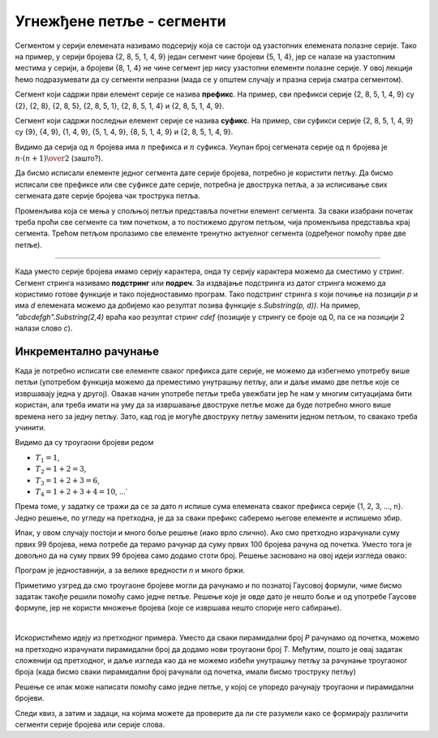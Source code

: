 Угнежђене петље - сегменти
==========================

Сегментом у серији елемената називамо подсерију која се састоји од узастопних елемената полазне серије. Тако на пример, у серији бројева {2, 8, 5, 1, 4, 9} један сегмент чине бројеви {5, 1, 4}, јер се налазе на узастопним местима у серији, а бројеви {8, 1, 4} не чине сегмент јер нису узастопни елементи полазне серије. У овој лекцији ћемо подразумевати да су сегменти непразни (мада се у општем случају и празна серија сматра сегментом).

Сегмент који садржи први елемент серије се назива **префикс**. На пример, сви префикси серије {2, 8, 5, 1, 4, 9} су {2}, {2, 8}, {2, 8, 5}, {2, 8, 5, 1}, {2, 8, 5, 1, 4} и {2, 8, 5, 1, 4, 9}.

Сегмент који садржи последњи елемент серије се назива **суфикс**. На пример, сви суфикси серије {2, 8, 5, 1, 4, 9} су {9}, {4, 9}, {1, 4, 9}, {5, 1, 4, 9}, {8, 5, 1, 4, 9} и {2, 8, 5, 1, 4, 9}.

Видимо да серија од :math:`n` бројева има :math:`n` префикса и :math:`n` суфикса. Укупан број сегмената серије од :math:`n` бројева је :math:`{n \cdot (n+1)} \over 2` (зашто?). 

Да бисмо исписали елементе једног сегмента дате серије бројева, потребно је користити петљу. Да бисмо исписали све префиксе или све суфиксе дате серије, потребна је двострука петља, а за исписивање свих сегмената дате серије бројева чак трострука петља.

.. questionnote::

    **Пример - сви сегменти.** Написати програм који за дато *n* исписује све сегменте серије {1, 2, 3, ..., n}. 
    
    Све сегменте са истим почетним елементом исписати у истом реду излаза, раздвојене запетама. Елементе једног сегмента раздвојити само размаком. На пример, за *n=4* треба исписати:

    .. code::
    
        1, 1 2, 1 2 3, 1 2 3 4
        2, 2 3, 2 3 4
        3, 3 4
        4

Променљива која се мења у спољњој петљи представља почетни елемент сегмента. За сваки изабрани почетак треба проћи све сегменте са тим почетком, а то постижемо другом петљом, чија променљива представља крај сегмента. Трећом петљом пролазимо све елементе тренутно актуелног сегмента (одређеног помоћу прве две петље).


.. activecode:: ugnp_segmenti_svi
    :passivecode: true
    :coach:
    :includesrc: _src/petlje/ugnp_segmenti_svi.cs

~~~~

Када уместо серије бројева имамо серију карактера, онда ту серију карактера можемо да сместимо у стринг. Сегмент стринга називамо **подстринг** или **подреч**. За издвајање подстринга из датог стринга можемо да користимо готове функције и тако поједноставимо програм. Тако подстринг стринга *s* који почиње на позицији *p* и има *d* елемената можемо да добијемо као резултат позива функције *s.Substring(p, d))*. На пример, *"abcdefgh".Substring(2,4)* враћа као резултат стринг *cdef* (позиције у стрингу се броје од 0, па се на позицији 2 налази слово *c*).

Инкрементално рачунање
----------------------

Када је потребно исписати све елементе сваког префикса дате серије, не можемо да избегнемо употребу више петљи (употребом функција можемо да преместимо унутрашњу петљу, али и даље имамо две петље које се извршавају једна у другој). Овакав начин употребе петљи треба увежбати јер ће нам у многим ситуацијама бити користан, али треба имати на уму да за извршавање двоструке петље може да буде потребно много више времена него за једну петљу. Зато, кад год је могуће двоструку петљу заменити једном петљом, то свакако треба учинити.

.. questionnote::

    **Пример - троугаони бројеви** Написати програм који за унето *n*, у једном реду исписује првих *n* троугаоних бројева. Троугаони број је број објеката који формирају једнакостраничан троугао, овако:
    
    .. code::
    
                                                                          * 
                                                       *                 * * 
                                       *              * *               * * *  
                          *           * *            * * *             * * * *
                *        * *         * * *          * * * *           * * * * *
        *      * *      * * *       * * * *        * * * * *         * * * * * *    ...

    На пример, за *n=6* треба исписати:
    
    .. code::
    
        1 3 6 10 15 21


Видимо да су троугаони бројеви редом

- :math:`T_1=1`,
- :math:`T_2=1+2=3`,
- :math:`T_3=1+2+3=6`,
- :math:`T_4=1+2+3+4=10`, ...` 

Према томе, у задатку се тражи да се за дато *n* испише сума елемената сваког префикса серије {1, 2, 3, ..., n}. Једно решење, по угледу на претходна, је да за сваки префикс саберемо његове елементе и испишемо збир.

.. activecode:: ugnp_segmenti_sume_prefiksa1
    :passivecode: true
    :coach:
    :includesrc: _src/petlje/ugnp_segmenti_sume_prefiksa1.cs

Ипак, у овом случају постоји и много боље решење (иако врло слично). Ако смо претходно израчунали суму првих 99 бројева, нема потребе да терамо рачунар да суму првих 100 бројева рачуна од почетка. Уместо тога је довољно да на суму првих 99 бројева само додамо стоти број. Решење засновано на овој идеји изгледа овако:

.. activecode:: ugnp_segmenti_sume_prefiksa2
    :passivecode: true
    :coach:
    :includesrc: _src/petlje/ugnp_segmenti_sume_prefiksa2.cs

Програм је једноставнији, а за велике вредности *n* и много бржи. 

Приметимо узгред да смо троугаоне бројеве могли да рачунамо и по познатој Гаусовој формули, чиме бисмо задатак такође решили помоћу само једне петље. Решење које је овде дато је нешто боље и од употребе Гаусове формуле, јер не користи множење бројева (које се извршава нешто спорије него сабирање).

|

.. questionnote::

    **Пример - пирамидални бројеви** Написати програм који за унето *n*, у једном реду исписује првих *n* пирамидалних бројева. У овом задатку, *k*-ти пирамидални број је збир првих *k* троугаоних бројева (види претходни пример). Рецимо, трећи пирамидални број је :math:`P_3 = T_1 + T_2 + T_3 = 1 + (1+2) + (1+2+3) = 1+3+6 = 10`. 
    
    Тако, на пример за *n=6* треба исписати:
    
    .. code::
    
        1 4 10 20 35 56
        
Искористићемо идеју из претходног примера. Уместо да сваки пирамидални број *P* рачунамо од почетка, можемо на претходно израчунати пирамидални број да додамо нови троугаони број *T*. Међутим, пошто је овај задатак сложенији од претходног, и даље изгледа као да не можемо избећи унутрашњу петљу за рачунање троугаоног броја (када бисмо сваки пирамидални број рачунали од почетка, имали бисмо троструку петљу)

.. activecode:: ugnp_segmenti_piramidalni_brojevi1
    :passivecode: true
    :coach:
    :includesrc: _src/petlje/ugnp_segmenti_piramidalni_brojevi1.cs

Решење се ипак може написати помоћу само једне петље, у којој се упоредо рачунају троугаони и пирамидални бројеви.

.. activecode:: ugnp_segmenti_piramidalni_brojevi2
    :passivecode: true
    :coach:
    :includesrc: _src/petlje/ugnp_segmenti_piramidalni_brojevi2.cs
    
    
.. infonote:: 

    Када при израчунавању више бројева, сваки нови број добијамо полазећи од претходног, кажемо да све те бројеве израчунавамо **инкрементално**. 
    
    У претходним примерима смо инкрементално израчунавали троугаоне и пирамидалне бројеве.
    
    Многи задаци и реални проблеми се могу решити знатно ефикасније ако уместо независног рачунања сваког потребног броја искористимо инкрементално рачунање. О томе ће бити много више речи у курсу за други разред.
    
    
Следи квиз, а затим и задаци, на којима можете да проверите да ли сте разумели како се формирају различити сегменти серије бројева или серије слова.


